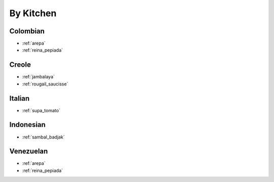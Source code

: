 By Kitchen
##########

Colombian
=========

* :ref:`arepa`
* :ref:`reina_pepiada`

Creole
======

* :ref:`jambalaya`
* :ref:`rougail_saucisse`

Italian
=======

* :ref:`supa_tomato`

Indonesian
==========

* :ref:`sambal_badjak`

Venezuelan
==========

* :ref:`arepa`
* :ref:`reina_pepiada`

